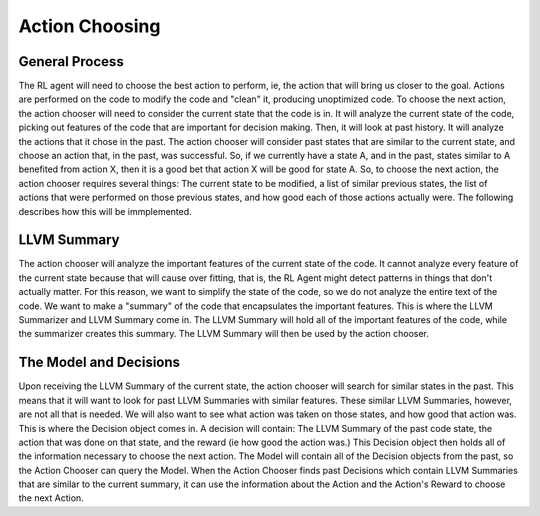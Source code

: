Action Choosing
***************

+++++++++++++++
General Process
+++++++++++++++

The RL agent will need to choose the best action to perform, ie, the action that will bring us closer to the goal.
Actions are performed on the code to modify the code and "clean" it, producing unoptimized code. To choose the next
action, the action chooser will need to consider the current state that the code is in. It will analyze the current
state of the code, picking out features of the code that are important for decision making. Then, it will look at
past history. It will analyze the actions that it chose in the past. The action chooser will consider past states
that are similar to the current state, and choose an action that, in the past, was successful. So, if we currently
have a state A, and in the past, states similar to A benefited from action X, then it is a good bet that action X
will be good for state A. So, to choose the next action, the action chooser requires several things: The current
state to be modified, a list of similar previous states, the list of actions that were performed on those previous
states, and how good each of those actions actually were. The following describes how this will be immplemented.

++++++++++++
LLVM Summary
++++++++++++

The action chooser will analyze the important features of the current state of the code. It cannot analyze every
feature of the current state because that will cause over fitting, that is, the RL Agent might detect patterns in
things that don't actually matter. For this reason, we want to simplify the state of the code, so we do not analyze
the entire text of the code. We want to make a "summary" of the code that encapsulates the important features. This
is where the LLVM Summarizer and LLVM Summary come in. The LLVM Summary will hold all of the important features of
the code, while the summarizer creates this summary. The LLVM Summary will then be used by the action chooser.

+++++++++++++++++++++++
The Model and Decisions
+++++++++++++++++++++++

Upon receiving the LLVM Summary of the current state, the action chooser will search for similar states in the past.
This means that it will want to look for past LLVM Summaries with similar features. These similar LLVM Summaries,
however, are not all that is needed. We will also want to see what action was taken on those states, and how good
that action was. This is where the Decision object comes in. A decision will contain: The LLVM Summary of the past
code state, the action that was done on that state, and the reward (ie how good the action was.) This Decision
object then holds all of the information necessary to choose the next action. The Model will contain all of the
Decision objects from the past, so the Action Chooser can query the Model. When the Action Chooser finds past
Decisions which contain LLVM Summaries that are similar to the current summary, it can use the information about the
Action and the Action's Reward to choose the next Action.